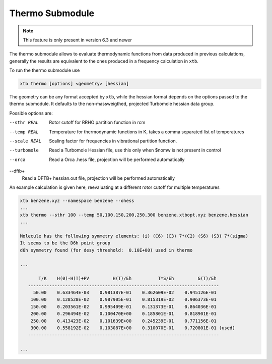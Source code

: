 .. _xtb_thermo:

------------------
 Thermo Submodule
------------------

.. note::
   This feature is only present in version 6.3 and newer

The thermo submodule allows to evaluate thermodynamic functions from data produced
in previous calculations, generally the results are equivalent to the ones
produced in a frequency calculation in ``xtb``.

To run the thermo submodule use

.. code-block:: text

   xtb thermo [options] <geometry> [hessian]

The geometry can be any format accepted by ``xtb``, while the hessian format
depends on the options passed to the thermo submodule.
It defaults to the non-massweigthed, projected Turbomole hessian data group.

Possible options are:

--sthr REAL
   Rotor cutoff for RRHO partition function in rcm

--temp REAL
   Temperature for thermodynamic functions in K,
   takes a comma separated list of temperatures
   
--scale REAL
   Scaling factor for frequencies in vibrational partition function.

--turbomole
   Read a Turbomole Hessian file,
   use this only when $nomw is not present in control

--orca
   Read a Orca .hess file, projection will be performed automatically
   
--dftb+
   Read a DFTB+ hessian.out file, projection will be performed automatically

An example calculation is given here, reevaluating at a different rotor cutoff
for multiple temperatures

.. code-block:: text

   xtb benzene.xyz --namespace benzene --ohess
   ...
   xtb thermo --sthr 100 --temp 50,100,150,200,250,300 benzene.xtbopt.xyz benzene.hessian
   ...

   Molecule has the following symmetry elements: (i) (C6) (C3) 7*(C2) (S6) (S3) 7*(sigma)
   It seems to be the D6h point group
   d6h symmetry found (for desy threshold:  0.10E+00) used in thermo

   ...

          T/K    H(0)-H(T)+PV         H(T)/Eh          T*S/Eh         G(T)/Eh
      ------------------------------------------------------------------------
        50.00    0.633464E-03    0.981387E-01    0.362609E-02    0.945126E-01
       100.00    0.128528E-02    0.987905E-01    0.815319E-02    0.906373E-01
       150.00    0.203561E-02    0.995409E-01    0.131373E-01    0.864036E-01
       200.00    0.296494E-02    0.100470E+00    0.185801E-01    0.818901E-01
       250.00    0.413423E-02    0.101639E+00    0.245239E-01    0.771156E-01
       300.00    0.558192E-02    0.103087E+00    0.310070E-01    0.720801E-01 (used)
      ------------------------------------------------------------------------

   ...

